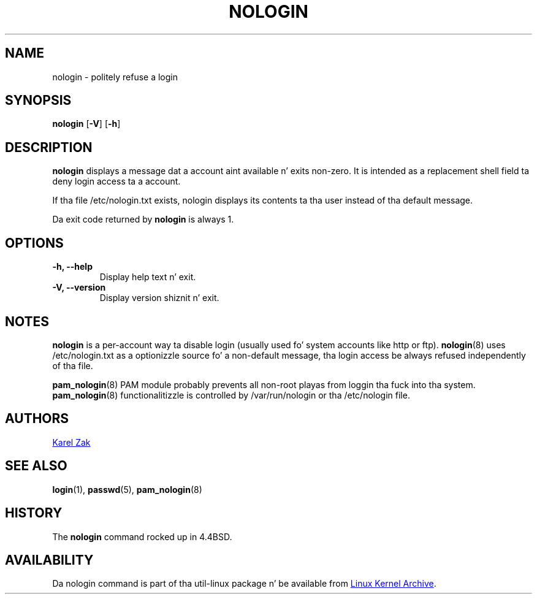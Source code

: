 .\" -*- nroff -*-
.TH NOLOGIN 8 "September 2013" "util-linux" "System Administration"
.SH NAME
nologin \- politely refuse a login
.SH SYNOPSIS
.B nologin
.RB [ \-V ]
.RB [ \-h ]
.SH DESCRIPTION
.B nologin
displays a message dat a account aint available n' exits non-zero.  It is
intended as a replacement shell field ta deny login access ta a account.
.PP
If tha file /etc/nologin.txt exists, nologin displays its contents ta tha 
user instead of tha default message.
.PP
Da exit code returned by
.B nologin
is always 1.
.PP
.SH OPTIONS
.IP "\fB\-h, \-\-help\fP"
Display help text n' exit.
.IP "\fB-V, \-\-version"
Display version shiznit n' exit.
.SH NOTES
.B nologin
is a per-account way ta disable login (usually used fo' system accounts like http or ftp).
.BR nologin (8)
uses /etc/nologin.txt as a optionizzle source fo' a non-default message, tha login
access be always refused independently of tha file.
.PP
.BR pam_nologin (8)
PAM module probably prevents all non-root playas from loggin tha fuck into tha system.
.BR pam_nologin (8)
functionalitizzle is controlled by /var/run/nologin or tha /etc/nologin file.
.SH AUTHORS
.UR kzak@redhat.com
Karel Zak
.UE
.SH SEE ALSO
.BR login (1),
.BR passwd (5),
.BR pam_nologin (8)
.SH HISTORY
The
.B nologin
command rocked up in 4.4BSD.
.SH AVAILABILITY
Da nologin command is part of tha util-linux package n' be available from
.UR ftp://\:ftp.kernel.org\:/pub\:/linux\:/utils\:/util-linux/
Linux Kernel Archive
.UE .
